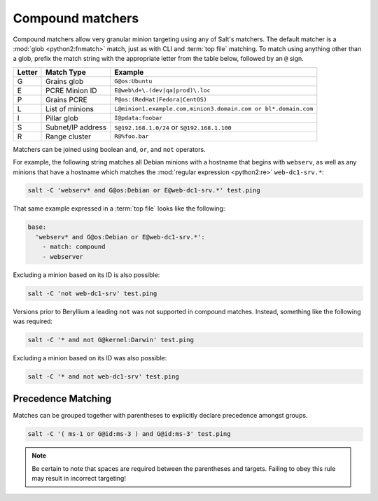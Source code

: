 .. _targeting-compound:

=================
Compound matchers
=================

Compound matchers allow very granular minion targeting using any of Salt's
matchers. The default matcher is a :mod:`glob <python2:fnmatch>` match, just as
with CLI and :term:`top file` matching. To match using anything other than a
glob, prefix the match string with the appropriate letter from the table below,
followed by an ``@`` sign.

====== ==================== ===============================================================
Letter Match Type           Example
====== ==================== ===============================================================
G      Grains glob          ``G@os:Ubuntu``
E      PCRE Minion ID       ``E@web\d+\.(dev|qa|prod)\.loc``
P      Grains PCRE          ``P@os:(RedHat|Fedora|CentOS)``
L      List of minions      ``L@minion1.example.com,minion3.domain.com or bl*.domain.com``
I      Pillar glob          ``I@pdata:foobar``
S      Subnet/IP address    ``S@192.168.1.0/24`` or ``S@192.168.1.100``
R      Range cluster        ``R@%foo.bar``
====== ==================== ===============================================================

Matchers can be joined using boolean ``and``, ``or``, and ``not`` operators.

For example, the following string matches all Debian minions with a hostname
that begins with ``webserv``, as well as any minions that have a hostname which
matches the :mod:`regular expression <python2:re>` ``web-dc1-srv.*``:

.. code-block:: bash

    salt -C 'webserv* and G@os:Debian or E@web-dc1-srv.*' test.ping

That same example expressed in a :term:`top file` looks like the following:

.. code-block:: yaml

    base:
      'webserv* and G@os:Debian or E@web-dc1-srv.*':
        - match: compound
        - webserver

.. versionadded:: Beryllium

Excluding a minion based on its ID is also possible:

.. code-block:: bash

    salt -C 'not web-dc1-srv' test.ping

Versions prior to Beryllium a leading ``not`` was not supported in compound
matches. Instead, something like the following was required:

.. code-block:: bash

    salt -C '* and not G@kernel:Darwin' test.ping

Excluding a minion based on its ID was also possible:

.. code-block:: bash

    salt -C '* and not web-dc1-srv' test.ping

Precedence Matching
-------------------

Matches can be grouped together with parentheses to explicitly declare precedence amongst groups.

.. code-block:: bash

    salt -C '( ms-1 or G@id:ms-3 ) and G@id:ms-3' test.ping

.. note::

    Be certain to note that spaces are required between the parentheses and targets. Failing to obey this
    rule may result in incorrect targeting!
